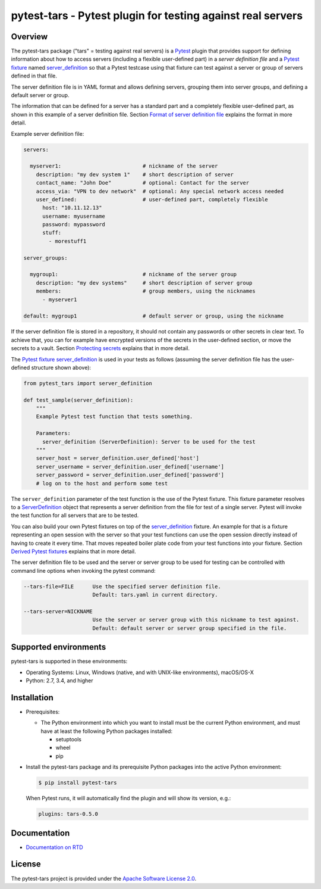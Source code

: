 pytest-tars - Pytest plugin for testing against real servers
============================================================

.. image:: https://badge.fury.io/py/pytest-tars.svg
    :target: https://pypi.python.org/pypi/pytest-tars/
    :alt: Version on Pypi

.. image:: https://github.com/andy-maier/pytest-tars/workflows/test/badge.svg?branch=master
    :target: https://github.com/andy-maier/pytest-tars/actions/
    :alt: Actions status

.. image:: https://readthedocs.org/projects/pytest-tars/badge/?version=latest
    :target: https://readthedocs.org/projects/pytest-tars/builds/
    :alt: Docs build status (master)

.. image:: https://coveralls.io/repos/github/andy-maier/pytest-tars/badge.svg?branch=master
    :target: https://coveralls.io/github/andy-maier/pytest-tars?branch=master
    :alt: Test coverage (master)


.. _`Overview`:

Overview
--------

The pytest-tars package ("tars" = testing against real servers) is a `Pytest`_
plugin that provides support for defining information about how to access
servers (including a flexible user-defined part) in a *server definition file*
and a `Pytest fixture`_ named `server_definition`_ so that a
Pytest testcase using that fixture can test against a server or group of servers
defined in that file.

The server definition file is in YAML format and allows defining servers,
grouping them into server groups, and defining a default server or group.

The information that can be defined for a server has a standard part and
a completely flexible user-defined part, as shown in this example of
a server definition file. Section `Format of server definition file`_
explains the format in more detail.

Example server definition file:

.. code-block:: yaml

    servers:

      myserver1:                          # nickname of the server
        description: "my dev system 1"    # short description of server
        contact_name: "John Doe"          # optional: Contact for the server
        access_via: "VPN to dev network"  # optional: Any special network access needed
        user_defined:                     # user-defined part, completely flexible
          host: "10.11.12.13"
          username: myusername
          password: mypassword
          stuff:
            - morestuff1

    server_groups:

      mygroup1:                           # nickname of the server group
        description: "my dev systems"     # short description of server group
        members:                          # group members, using the nicknames
          - myserver1

    default: mygroup1                     # default server or group, using the nickname

If the server definition file is stored in a repository, it should not contain
any passwords or other secrets in clear text. To achieve that, you can for
example have encrypted versions of the secrets in the user-defined section, or
move the secrets to a vault. Section `Protecting secrets`_ explains that in
more detail.

The `Pytest fixture`_ `server_definition`_ is used
in your tests as follows (assuming the server definition file has the
user-defined structure shown above):

.. code-block:: python

    from pytest_tars import server_definition

    def test_sample(server_definition):
        """
        Example Pytest test function that tests something.

        Parameters:
          server_definition (ServerDefinition): Server to be used for the test
        """
        server_host = server_definition.user_defined['host']
        server_username = server_definition.user_defined['username']
        server_password = server_definition.user_defined['password']
        # log on to the host and perform some test

The ``server_definition`` parameter of the test function is the use of the
Pytest fixture. This fixture parameter resolves to a
`ServerDefinition`_ object that represents a server
definition from the file for test of a single server.  Pytest will invoke the
test function for all servers that are to be tested.

You can also build your own Pytest fixtures on top of the
`server_definition`_ fixture. An example for that is a
fixture representing an open session with the server so that your test functions
can use the open session directly instead of having to create it every time.
That moves repeated boiler plate code from your test functions into your
fixture. Section `Derived Pytest fixtures`_ explains that in more detail.

The server definition file to be used and the server or server group to be used
for testing can be controlled with command line options when invoking the
pytest command:

.. code-block:: text

    --tars-file=FILE      Use the specified server definition file.
                          Default: tars.yaml in current directory.

    --tars-server=NICKNAME
                          Use the server or server group with this nickname to test against.
                          Default: default server or server group specified in the file.


.. _`Supported environments`:

Supported environments
----------------------

pytest-tars is supported in these environments:

* Operating Systems: Linux, Windows (native, and with UNIX-like environments),
  macOS/OS-X

* Python: 2.7, 3.4, and higher


.. _`Installation`:

Installation
------------

* Prerequisites:

  - The Python environment into which you want to install must be the current
    Python environment, and must have at least the following Python packages
    installed:

    - setuptools
    - wheel
    - pip

* Install the pytest-tars package and its prerequisite
  Python packages into the active Python environment:

  .. code-block:: bash

      $ pip install pytest-tars

  When Pytest runs, it will automatically find the plugin and will show
  its version, e.g.:

  .. code-block:: text

      plugins: tars-0.5.0


.. _`Documentation`:

Documentation
-------------

* `Documentation on RTD`_


License
-------

The pytest-tars project is provided under the
`Apache Software License 2.0 <https://raw.githubusercontent.com/andy-maier/pytest-tars/master/LICENSE>`_.


.. # Links to documentation:

.. _`Pytest`: https://docs.pytest.org/en/stable/
.. _`Pytest fixture`: https://docs.pytest.org/en/stable/fixture.html
.. _`Format of server definition file`: https://pytest-tars.readthedocs.io/en/latest/usage.html#format-of-server-definition-file
.. _`Protecting secrets`: https://pytest-tars.readthedocs.io/en/latest/usage.html#protecting-secrets
.. _`Derived Pytest fixtures`: https://pytest-tars.readthedocs.io/en/latest/usage.html#derived-pytest-fixtures
.. _`server_definition`: https://pytest-tars.readthedocs.io/en/latest/api.html#server-definition-fixture
.. _`ServerDefinition`: https://pytest-tars.readthedocs.io/en/latest/api.html#serverdefinition-class
.. _`Documentation on RTD`: https://pytest-tars.readthedocs.io/en/latest/
